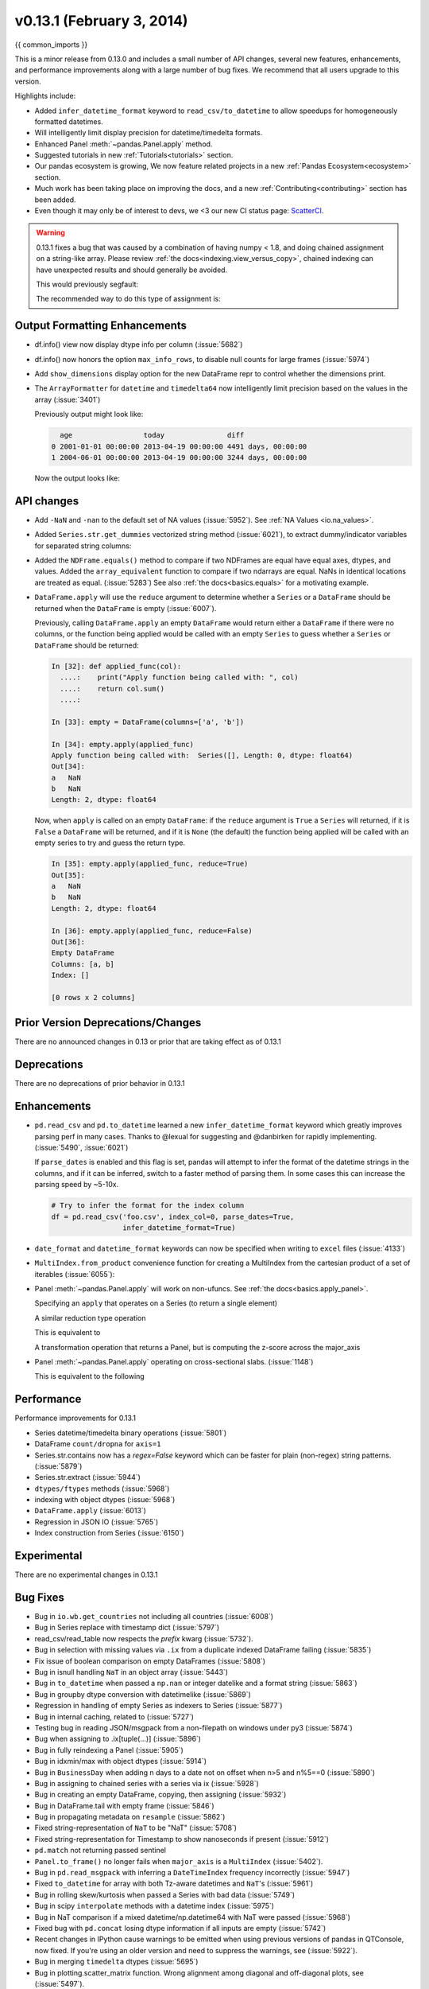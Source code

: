 .. _whatsnew_0131:

v0.13.1 (February 3, 2014)
--------------------------

{{ common_imports }}

This is a minor release from 0.13.0 and includes a small number of API changes, several new features,
enhancements, and performance improvements along with a large number of bug fixes. We recommend that all
users upgrade to this version.

Highlights include:

- Added ``infer_datetime_format`` keyword to ``read_csv/to_datetime`` to allow speedups for homogeneously formatted datetimes.
- Will intelligently limit display precision for datetime/timedelta formats.
- Enhanced Panel :meth:`~pandas.Panel.apply` method.
- Suggested tutorials in new :ref:`Tutorials<tutorials>` section.
- Our pandas ecosystem is growing, We now feature related projects in a new :ref:`Pandas Ecosystem<ecosystem>` section.
- Much work has been taking place on improving the docs, and a new :ref:`Contributing<contributing>` section has been added.
- Even though it may only be of interest to devs, we <3 our new CI status page: `ScatterCI <http://scatterci.github.io/pydata/pandas>`__.

.. warning::

   0.13.1 fixes a bug that was caused by a combination of having numpy < 1.8, and doing
   chained assignment on a string-like array. Please review :ref:`the docs<indexing.view_versus_copy>`,
   chained indexing can have unexpected results and should generally be avoided.

   This would previously segfault:

   .. ipython:: python

      df = DataFrame(dict(A = np.array(['foo','bar','bah','foo','bar'])))
      df['A'].iloc[0] = np.nan
      df

   The recommended way to do this type of assignment is:

   .. ipython:: python

      df = DataFrame(dict(A = np.array(['foo','bar','bah','foo','bar'])))
      df.loc[0,'A'] = np.nan
      df

Output Formatting Enhancements
~~~~~~~~~~~~~~~~~~~~~~~~~~~~~~

- df.info() view now display dtype info per column (:issue:`5682`)

- df.info() now honors the option ``max_info_rows``, to disable null counts for large frames (:issue:`5974`)

  .. ipython:: python

     max_info_rows = pd.get_option('max_info_rows')

     df = DataFrame(dict(A = np.random.randn(10),
                         B = np.random.randn(10),
                         C = date_range('20130101',periods=10)))
     df.iloc[3:6,[0,2]] = np.nan

  .. ipython:: python

     # set to not display the null counts
     pd.set_option('max_info_rows',0)
     df.info()

  .. ipython:: python

     # this is the default (same as in 0.13.0)
     pd.set_option('max_info_rows',max_info_rows)
     df.info()

- Add ``show_dimensions`` display option for the new DataFrame repr to control whether the dimensions print.

  .. ipython:: python

      df = DataFrame([[1, 2], [3, 4]])
      pd.set_option('show_dimensions', False)
      df

      pd.set_option('show_dimensions', True)
      df

- The ``ArrayFormatter`` for ``datetime`` and ``timedelta64`` now intelligently
  limit precision based on the values in the array (:issue:`3401`)

  Previously output might look like:

  .. code-block:: python

        age                 today               diff
      0 2001-01-01 00:00:00 2013-04-19 00:00:00 4491 days, 00:00:00
      1 2004-06-01 00:00:00 2013-04-19 00:00:00 3244 days, 00:00:00

  Now the output looks like:

  .. ipython:: python

     df = DataFrame([ Timestamp('20010101'),
                      Timestamp('20040601') ], columns=['age'])
     df['today'] = Timestamp('20130419')
     df['diff'] = df['today']-df['age']
     df

API changes
~~~~~~~~~~~

- Add ``-NaN`` and ``-nan`` to the default set of NA values (:issue:`5952`).
  See :ref:`NA Values <io.na_values>`.

- Added ``Series.str.get_dummies`` vectorized string method (:issue:`6021`), to extract
  dummy/indicator variables for separated string columns:

  .. ipython:: python

      s = Series(['a', 'a|b', np.nan, 'a|c'])
      s.str.get_dummies(sep='|')

- Added the ``NDFrame.equals()`` method to compare if two NDFrames are
  equal have equal axes, dtypes, and values. Added the
  ``array_equivalent`` function to compare if two ndarrays are
  equal. NaNs in identical locations are treated as
  equal. (:issue:`5283`) See also :ref:`the docs<basics.equals>` for a motivating example.

  .. ipython:: python
      :okwarning:

      df = DataFrame({'col':['foo', 0, np.nan]})
      df2 = DataFrame({'col':[np.nan, 0, 'foo']}, index=[2,1,0])
      df.equals(df2)
      df.equals(df2.sort_index())

- ``DataFrame.apply`` will use the ``reduce`` argument to determine whether a
  ``Series`` or a ``DataFrame`` should be returned when the ``DataFrame`` is
  empty (:issue:`6007`).

  Previously, calling ``DataFrame.apply`` an empty ``DataFrame`` would return
  either a ``DataFrame`` if there were no columns, or the function being
  applied would be called with an empty ``Series`` to guess whether a
  ``Series`` or ``DataFrame`` should be returned:

  .. code-block:: ipython

    In [32]: def applied_func(col):
      ....:    print("Apply function being called with: ", col)
      ....:    return col.sum()
      ....:

    In [33]: empty = DataFrame(columns=['a', 'b'])

    In [34]: empty.apply(applied_func)
    Apply function being called with:  Series([], Length: 0, dtype: float64)
    Out[34]:
    a   NaN
    b   NaN
    Length: 2, dtype: float64

  Now, when ``apply`` is called on an empty ``DataFrame``: if the ``reduce``
  argument is ``True`` a ``Series`` will returned, if it is ``False`` a
  ``DataFrame`` will be returned, and if it is ``None`` (the default) the
  function being applied will be called with an empty series to try and guess
  the return type.

  .. code-block:: ipython

    In [35]: empty.apply(applied_func, reduce=True)
    Out[35]:
    a   NaN
    b   NaN
    Length: 2, dtype: float64

    In [36]: empty.apply(applied_func, reduce=False)
    Out[36]:
    Empty DataFrame
    Columns: [a, b]
    Index: []

    [0 rows x 2 columns]


Prior Version Deprecations/Changes
~~~~~~~~~~~~~~~~~~~~~~~~~~~~~~~~~~

There are no announced changes in 0.13 or prior that are taking effect as of 0.13.1

Deprecations
~~~~~~~~~~~~

There are no deprecations of prior behavior in 0.13.1

Enhancements
~~~~~~~~~~~~

- ``pd.read_csv`` and ``pd.to_datetime`` learned a new ``infer_datetime_format`` keyword which greatly
  improves parsing perf in many cases. Thanks to @lexual for suggesting and @danbirken
  for rapidly implementing. (:issue:`5490`, :issue:`6021`)

  If ``parse_dates`` is enabled and this flag is set, pandas will attempt to
  infer the format of the datetime strings in the columns, and if it can
  be inferred, switch to a faster method of parsing them.  In some cases
  this can increase the parsing speed by ~5-10x.

  .. code-block:: python

      # Try to infer the format for the index column
      df = pd.read_csv('foo.csv', index_col=0, parse_dates=True,
                       infer_datetime_format=True)

- ``date_format`` and ``datetime_format`` keywords can now be specified when writing to ``excel``
  files (:issue:`4133`)

- ``MultiIndex.from_product`` convenience function for creating a MultiIndex from
  the cartesian product of a set of iterables (:issue:`6055`):

  .. ipython:: python

      shades = ['light', 'dark']
      colors = ['red', 'green', 'blue']

      MultiIndex.from_product([shades, colors], names=['shade', 'color'])

- Panel :meth:`~pandas.Panel.apply` will work on non-ufuncs. See :ref:`the docs<basics.apply_panel>`.

  .. ipython:: python

     import pandas.util.testing as tm
     panel = tm.makePanel(5)
     panel
     panel['ItemA']

  Specifying an ``apply`` that operates on a Series (to return a single element)

  .. ipython:: python

     panel.apply(lambda x: x.dtype, axis='items')

  A similar reduction type operation

  .. ipython:: python

     panel.apply(lambda x: x.sum(), axis='major_axis')

  This is equivalent to

  .. ipython:: python

     panel.sum('major_axis')

  A transformation operation that returns a Panel, but is computing
  the z-score across the major_axis

  .. ipython:: python

     result = panel.apply(
                lambda x: (x-x.mean())/x.std(),
                axis='major_axis')
     result
     result['ItemA']

- Panel :meth:`~pandas.Panel.apply` operating on cross-sectional slabs. (:issue:`1148`)

  .. ipython:: python

     f = lambda x: ((x.T-x.mean(1))/x.std(1)).T

     result = panel.apply(f, axis = ['items','major_axis'])
     result
     result.loc[:,:,'ItemA']

  This is equivalent to the following

  .. ipython:: python

     result = Panel(dict([ (ax,f(panel.loc[:,:,ax]))
                             for ax in panel.minor_axis ]))
     result
     result.loc[:,:,'ItemA']

Performance
~~~~~~~~~~~

Performance improvements for 0.13.1

- Series datetime/timedelta binary operations (:issue:`5801`)
- DataFrame ``count/dropna`` for ``axis=1``
- Series.str.contains now has a `regex=False` keyword which can be faster for plain (non-regex) string patterns. (:issue:`5879`)
- Series.str.extract (:issue:`5944`)
- ``dtypes/ftypes`` methods (:issue:`5968`)
- indexing with object dtypes (:issue:`5968`)
- ``DataFrame.apply`` (:issue:`6013`)
- Regression in JSON IO (:issue:`5765`)
- Index construction from Series (:issue:`6150`)

Experimental
~~~~~~~~~~~~

There are no experimental changes in 0.13.1

.. _release.bug_fixes-0.13.1:

Bug Fixes
~~~~~~~~~

- Bug in ``io.wb.get_countries`` not including all countries (:issue:`6008`)
- Bug in Series replace with timestamp dict (:issue:`5797`)
- read_csv/read_table now respects the `prefix` kwarg (:issue:`5732`).
- Bug in selection with missing values via ``.ix`` from a duplicate indexed DataFrame failing (:issue:`5835`)
- Fix issue of boolean comparison on empty DataFrames (:issue:`5808`)
- Bug in isnull handling ``NaT`` in an object array (:issue:`5443`)
- Bug in ``to_datetime`` when passed a ``np.nan`` or integer datelike and a format string (:issue:`5863`)
- Bug in groupby dtype conversion with datetimelike (:issue:`5869`)
- Regression in handling of empty Series as indexers to Series  (:issue:`5877`)
- Bug in internal caching, related to (:issue:`5727`)
- Testing bug in reading JSON/msgpack from a non-filepath on windows under py3 (:issue:`5874`)
- Bug when assigning to .ix[tuple(...)] (:issue:`5896`)
- Bug in fully reindexing a Panel (:issue:`5905`)
- Bug in idxmin/max with object dtypes (:issue:`5914`)
- Bug in ``BusinessDay`` when adding n days to a date not on offset when n>5 and n%5==0 (:issue:`5890`)
- Bug in assigning to chained series with a series via ix (:issue:`5928`)
- Bug in creating an empty DataFrame, copying, then assigning (:issue:`5932`)
- Bug in DataFrame.tail with empty frame (:issue:`5846`)
- Bug in propagating metadata on ``resample`` (:issue:`5862`)
- Fixed string-representation of ``NaT`` to be "NaT" (:issue:`5708`)
- Fixed string-representation for Timestamp to show nanoseconds if present (:issue:`5912`)
- ``pd.match`` not returning passed sentinel
- ``Panel.to_frame()`` no longer fails when ``major_axis`` is a
  ``MultiIndex`` (:issue:`5402`).
- Bug in ``pd.read_msgpack`` with inferring a ``DateTimeIndex`` frequency
  incorrectly (:issue:`5947`)
- Fixed ``to_datetime`` for array with both Tz-aware datetimes and ``NaT``'s  (:issue:`5961`)
- Bug in rolling skew/kurtosis when passed a Series with bad data (:issue:`5749`)
- Bug in scipy ``interpolate`` methods with a datetime index (:issue:`5975`)
- Bug in NaT comparison if a mixed datetime/np.datetime64 with NaT were passed (:issue:`5968`)
- Fixed bug with ``pd.concat`` losing dtype information if all inputs are empty (:issue:`5742`)
- Recent changes in IPython cause warnings to be emitted when using previous versions
  of pandas in QTConsole, now fixed. If you're using an older version and
  need to suppress the warnings, see (:issue:`5922`).
- Bug in merging ``timedelta`` dtypes (:issue:`5695`)
- Bug in plotting.scatter_matrix function. Wrong alignment among diagonal
  and off-diagonal plots, see (:issue:`5497`).
- Regression in Series with a MultiIndex via ix (:issue:`6018`)
- Bug in Series.xs with a MultiIndex (:issue:`6018`)
- Bug in Series construction of mixed type with datelike and an integer (which should result in
  object type and not automatic conversion) (:issue:`6028`)
- Possible segfault when chained indexing with an object array under NumPy 1.7.1 (:issue:`6026`, :issue:`6056`)
- Bug in setting using fancy indexing a single element with a non-scalar (e.g. a list),
  (:issue:`6043`)
- ``to_sql`` did not respect ``if_exists`` (:issue:`4110` :issue:`4304`)
- Regression in ``.get(None)`` indexing from 0.12 (:issue:`5652`)
- Subtle ``iloc`` indexing bug, surfaced in (:issue:`6059`)
- Bug with insert of strings into DatetimeIndex (:issue:`5818`)
- Fixed unicode bug in to_html/HTML repr (:issue:`6098`)
- Fixed missing arg validation in get_options_data (:issue:`6105`)
- Bug in assignment with duplicate columns in a frame where the locations
  are a slice (e.g. next to each other) (:issue:`6120`)
- Bug in propagating _ref_locs during construction of a DataFrame with dups
  index/columns (:issue:`6121`)
- Bug in ``DataFrame.apply`` when using mixed datelike reductions (:issue:`6125`)
- Bug in ``DataFrame.append`` when appending a row with different columns (:issue:`6129`)
- Bug in DataFrame construction with recarray and non-ns datetime dtype (:issue:`6140`)
- Bug in ``.loc`` setitem indexing with a dataframe on rhs, multiple item setting, and
  a datetimelike (:issue:`6152`)
- Fixed a bug in ``query``/``eval`` during lexicographic string comparisons (:issue:`6155`).
- Fixed a bug in ``query`` where the index of a single-element ``Series`` was
  being thrown away (:issue:`6148`).
- Bug in ``HDFStore`` on appending a dataframe with MultiIndexed columns to
  an existing table (:issue:`6167`)
- Consistency with dtypes in setting an empty DataFrame (:issue:`6171`)
- Bug in selecting on a MultiIndex ``HDFStore`` even in the presence of under
  specified column spec (:issue:`6169`)
- Bug in ``nanops.var`` with ``ddof=1`` and 1 elements would sometimes return ``inf``
  rather than ``nan`` on some platforms (:issue:`6136`)
- Bug in Series and DataFrame bar plots ignoring the ``use_index`` keyword (:issue:`6209`)
- Bug in groupby with mixed str/int under python3 fixed; ``argsort`` was failing (:issue:`6212`)

.. _whatsnew_0.13.1.contributors:

Contributors
~~~~~~~~~~~~

.. contributors:: v0.13.0..v0.13.1
